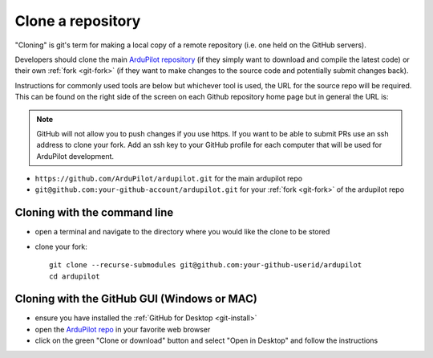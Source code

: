.. _git-clone:

==================
Clone a repository
==================

   .. image:: ../images/git-fork-clone.png
       :width: 70%

.. inclusion-marker-do-not-remove

"Cloning" is git's term for making a local copy of a remote repository (i.e. one held on the GitHub servers).

Developers should clone the main `ArduPilot repository <https://github.com/ArduPilot/ardupilot>`__ (if they simply want to download and compile the latest code) or their own :ref:`fork <git-fork>` (if they want to make changes to the source code and potentially submit changes back).

Instructions for commonly used tools are below but whichever tool is used, the URL for the source repo will be required. This can be found on the right side of the screen on each Github repository home page but in general the URL is:

.. note:: GitHub will not allow you to push changes if you use https. If you want to be able to submit PRs use an ssh address to clone your fork. Add an ssh key to your GitHub profile for each computer that will be used for ArduPilot development.

- ``https://github.com/ArduPilot/ardupilot.git`` for the main ardupilot repo
- ``git@github.com:your-github-account/ardupilot.git`` for your :ref:`fork <git-fork>` of the ardupilot repo

.. figure:: ../images/APM-Git-Github-Clone.jpg

Cloning with the command line
=============================

-  open a terminal and navigate to the directory where you would like the clone to be stored
-  clone your fork:

   ::

       git clone --recurse-submodules git@github.com:your-github-userid/ardupilot
       cd ardupilot

.. youtube:: kAli2y2-n-M

   or the main project repo:

   ::

       git clone --recurse-submodules https://github.com/ArduPilot/ardupilot
       cd ardupilot

Cloning with the GitHub GUI (Windows or MAC)
============================================

- ensure you have installed the :ref:`GitHub for Desktop <git-install>`
- open the `ArduPilot repo <https://github.com/ArduPilot/ardupilot>`__ in your favorite web browser
- click on the green "Clone or download" button and select "Open in Desktop" and follow the instructions

.. image:: ../images/CloningTheRepository_Windows1.png
    :target: ../_images/CloningTheRepository_Windows1.png
